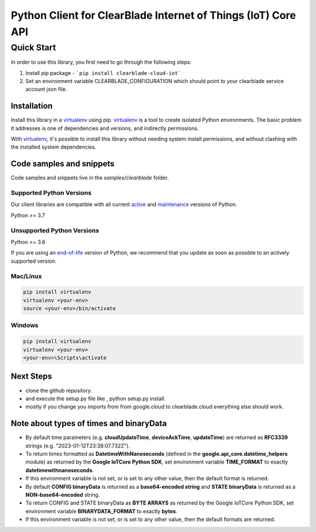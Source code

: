 Python Client for ClearBlade Internet of Things (IoT) Core API
================================================================

Quick Start
-----------

In order to use this library, you first need to go through the following steps:

1. Install pip package - ```pip install clearblade-cloud-iot```


2. Set an environment variable CLEARBLADE_CONFIGURATION which should point to your clearblade service account json file.


Installation
~~~~~~~~~~~~

Install this library in a `virtualenv`_ using pip. `virtualenv`_ is a tool to
create isolated Python environments. The basic problem it addresses is one of
dependencies and versions, and indirectly permissions.

With `virtualenv`_, it's possible to install this library without needing system
install permissions, and without clashing with the installed system
dependencies.

.. _`virtualenv`: https://virtualenv.pypa.io/en/latest/


Code samples and snippets
~~~~~~~~~~~~~~~~~~~~~~~~~

Code samples and snippets live in the `samples/clearblade` folder.


Supported Python Versions
^^^^^^^^^^^^^^^^^^^^^^^^^
Our client libraries are compatible with all current `active`_ and `maintenance`_ versions of
Python.

Python >= 3.7

.. _active: https://devguide.python.org/devcycle/#in-development-main-branch
.. _maintenance: https://devguide.python.org/devcycle/#maintenance-branches

Unsupported Python Versions
^^^^^^^^^^^^^^^^^^^^^^^^^^^
Python <= 3.6

If you are using an `end-of-life`_
version of Python, we recommend that you update as soon as possible to an actively supported version.

.. _end-of-life: https://devguide.python.org/devcycle/#end-of-life-branches

Mac/Linux
^^^^^^^^^

.. code-block:: console

    pip install virtualenv
    virtualenv <your-env>
    source <your-env>/bin/activate


Windows
^^^^^^^

.. code-block:: console

    pip install virtualenv
    virtualenv <your-env>
    <your-env>\Scripts\activate

Next Steps
~~~~~~~~~~

- clone the github repository.

- and execute the setup.py file like , python setup.py install.

- mostly if you change you imports from from google.cloud to clearblade.cloud everything else should work.

Note about types of times and binaryData
~~~~~~~~~~~~~~~~~~~~~~~~~~~~~~~~~~~~~~~~

- By default time parameters (e.g. **cloudUpdateTime**, **deviceAckTime**, **updateTime**) are returned as **RFC3339** strings (e.g. "2023-01-12T23:38:07.732Z").
- To return times formatted as **DatetimeWithNanoseconds** (defined in the **google.api_core.datetime_helpers** module) as returned by the **Google IoTCore Python SDK**, set environment variable **TIME_FORMAT** to exactly **datetimewithnanoseconds**.
- If this environment variable is not set, or is set to any other value, then the default format is returned.

- By default **CONFIG binaryData** is returned as a **base64-encoded string** and **STATE binaryData** is returned as a **NON-base64-encoded** string.
- To return CONFIG and STATE binaryData as **BYTE ARRAYS** as returned by the Google IoTCore Python SDK, set environment variable **BINARYDATA_FORMAT** to exactly **bytes**.
- If this environment variable is not set, or is set to any other value, then the default formats are returned.